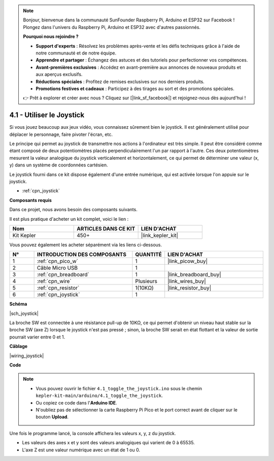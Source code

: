 .. note::

    Bonjour, bienvenue dans la communauté SunFounder Raspberry Pi, Arduino et ESP32 sur Facebook ! Plongez dans l'univers du Raspberry Pi, Arduino et ESP32 avec d'autres passionnés.

    **Pourquoi nous rejoindre ?**

    - **Support d'experts** : Résolvez les problèmes après-vente et les défis techniques grâce à l'aide de notre communauté et de notre équipe.
    - **Apprendre et partager** : Échangez des astuces et des tutoriels pour perfectionner vos compétences.
    - **Avant-premières exclusives** : Accédez en avant-première aux annonces de nouveaux produits et aux aperçus exclusifs.
    - **Réductions spéciales** : Profitez de remises exclusives sur nos derniers produits.
    - **Promotions festives et cadeaux** : Participez à des tirages au sort et des promotions spéciales.

    👉 Prêt à explorer et créer avec nous ? Cliquez sur [|link_sf_facebook|] et rejoignez-nous dès aujourd'hui !

.. _ar_joystick:

4.1 - Utiliser le Joystick
================================

Si vous jouez beaucoup aux jeux vidéo, vous connaissez sûrement bien le joystick.
Il est généralement utilisé pour déplacer le personnage, faire pivoter l'écran, etc.

Le principe qui permet au joystick de transmettre nos actions à l'ordinateur est très simple.
Il peut être considéré comme étant composé de deux potentiomètres placés perpendiculairement l'un par rapport à l'autre.
Ces deux potentiomètres mesurent la valeur analogique du joystick verticalement et horizontalement, ce qui permet de déterminer une valeur (x, y) dans un système de coordonnées cartésien.

Le joystick fourni dans ce kit dispose également d'une entrée numérique, qui est activée lorsque l'on appuie sur le joystick.

* :ref:`cpn_joystick`

**Composants requis**

Dans ce projet, nous avons besoin des composants suivants. 

Il est plus pratique d'acheter un kit complet, voici le lien : 

.. list-table::
    :widths: 20 20 20
    :header-rows: 1

    *   - Nom	
        - ARTICLES DANS CE KIT
        - LIEN D'ACHAT
    *   - Kit Kepler	
        - 450+
        - |link_kepler_kit|

Vous pouvez également les acheter séparément via les liens ci-dessous.

.. list-table::
    :widths: 5 20 5 20
    :header-rows: 1

    *   - N°
        - INTRODUCTION DES COMPOSANTS	
        - QUANTITÉ
        - LIEN D'ACHAT

    *   - 1
        - :ref:`cpn_pico_w`
        - 1
        - |link_picow_buy|
    *   - 2
        - Câble Micro USB
        - 1
        - 
    *   - 3
        - :ref:`cpn_breadboard`
        - 1
        - |link_breadboard_buy|
    *   - 4
        - :ref:`cpn_wire`
        - Plusieurs
        - |link_wires_buy|
    *   - 5
        - :ref:`cpn_resistor`
        - 1(10KΩ)
        - |link_resistor_buy|
    *   - 6
        - :ref:`cpn_joystick`
        - 1
        - 

**Schéma**

|sch_joystick|

La broche SW est connectée à une résistance pull-up de 10KΩ, ce qui permet d'obtenir un niveau haut stable sur la broche SW (axe Z) lorsque le joystick n'est pas pressé ; sinon, la broche SW serait en état flottant et la valeur de sortie pourrait varier entre 0 et 1.

**Câblage**

|wiring_joystick|

**Code**

.. note::

    * Vous pouvez ouvrir le fichier ``4.1_toggle_the_joystick.ino`` sous le chemin ``kepler-kit-main/arduino/4.1_toggle_the_joystick``. 
    * Ou copiez ce code dans l'**Arduino IDE**.
    * N'oubliez pas de sélectionner la carte Raspberry Pi Pico et le port correct avant de cliquer sur le bouton **Upload**.

.. raw:: html
    
    <iframe src=https://create.arduino.cc/editor/sunfounder01/dfe53878-7cb4-4543-bb97-7f5ef5aad15a/preview?embed style="height:510px;width:100%;margin:10px 0" frameborder=0></iframe>

Une fois le programme lancé, la console affichera les valeurs x, y, z du joystick.


* Les valeurs des axes x et y sont des valeurs analogiques qui varient de 0 à 65535.
* L'axe Z est une valeur numérique avec un état de 1 ou 0.
